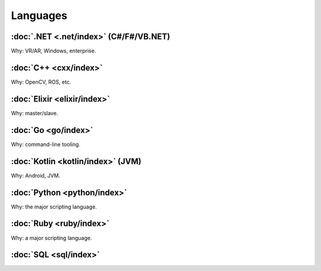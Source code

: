 *********
Languages
*********

:doc:`.NET <.net/index>` (C#/F#/VB.NET)
=======================================

Why: VR/AR, Windows, enterprise.

:doc:`C++ <cxx/index>`
======================

Why: OpenCV, ROS, etc.

:doc:`Elixir <elixir/index>`
============================

Why: master/slave.

:doc:`Go <go/index>`
====================

Why: command-line tooling.

:doc:`Kotlin <kotlin/index>` (JVM)
==================================

Why: Android, JVM.

:doc:`Python <python/index>`
============================

Why: the major scripting language.

:doc:`Ruby <ruby/index>`
========================

Why: a major scripting language.

:doc:`SQL <sql/index>`
======================
